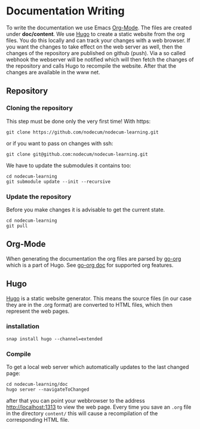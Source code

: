 * Documentation Writing
:PROPERTIES:
:EXPORT_FILE_NAME: writing-documentation.en.md
:EXPORT_HUGO_WEIGHT: 40
:END:
To write the documentation we use Emacs [[https://orgmode.org][Org-Mode]].
The files are created under *doc/content*.
We use [[https://gohugo.io][Hugo]] to create a static website from the org files.
You do this locally and can track your changes with a web browser. 
If you want the changes to take effect on the web server as well,
then the changes of the repository are published on github (push).
Via a so called webhook the webserver will be notified which will then
fetch the changes of the repository and calls Hugo to recompile the website.
After that the changes are available in the www net.
** Repository
*** Cloning the repository
This step must be done only the very first time!
With https:
: git clone https://github.com/nodecum/nodecum-learning.git
or if you want to pass on changes with ssh:
: git clone git@github.com:nodecum/nodecum-learning.git
We have to update the submodules it contains too:
: cd nodecum-learning
: git submodule update --init --recursive
*** Update the repository
Before you make changes it is advisable to get the current state.
: cd nodecum-learning
: git pull


** Org-Mode
When generating the documentation the org files are parsed by
[[https://github.com/niklasfasching/go-org][go-org]] which is a part of Hugo. See [[https://niklasfasching.github.io/go-org][go-org doc]] for supported org features.

** Hugo
[[https://gohugo.io][Hugo]] is a static website generator. This means the source files
(in our case they are in the .org format) are converted to HTML files,
which then represent the web pages. 
*** installation
: snap install hugo --channel=extended
*** Compile
To get a local web server which automatically updates to the last changed page:
: cd nodecum-learning/doc
: hugo server --navigateToChanged
after that you can point your webbrowser to the address [[http://localhost:1313]] to view
the web page. Every time you save an ~.org~ file in the directory ~content/~
this will cause a recompilation of the corresponding HTML file.  


